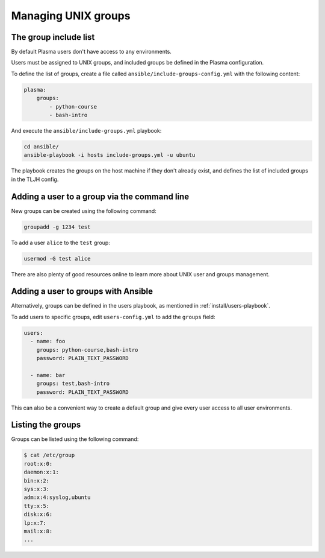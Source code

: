 Managing UNIX groups
====================

The group include list
----------------------

By default Plasma users don't have access to any environments.

Users must be assigned to UNIX groups, and included groups be defined in the Plasma configuration.

To define the list of groups, create a file called ``ansible/include-groups-config.yml`` with the following content:

.. code-block:: yaml

    plasma:
        groups:
            - python-course
            - bash-intro

And execute the ``ansible/include-groups.yml`` playbook:

.. code-block:: bash

    cd ansible/
    ansible-playbook -i hosts include-groups.yml -u ubuntu

The playbook creates the groups on the host machine if they don't already exist, and defines the list
of included groups in the TLJH config.

Adding a user to a group via the command line
---------------------------------------------

New groups can be created using the following command:

.. code-block:: bash

    groupadd -g 1234 test

To add a user ``alice`` to the ``test`` group:

.. code-block:: bash

    usermod -G test alice

There are also plenty of good resources online to learn more about UNIX user and groups management.

Adding a user to groups with Ansible
------------------------------------

Alternatively, groups can be defined in the users playbook, as mentioned in :ref:`install/users-playbook`.

To add users to specific groups, edit ``users-config.yml`` to add the ``groups`` field:

.. code-block:: yaml

    users:
      - name: foo
        groups: python-course,bash-intro
        password: PLAIN_TEXT_PASSWORD

      - name: bar
        groups: test,bash-intro
        password: PLAIN_TEXT_PASSWORD

This can also be a convenient way to create a default group and give every user access to all user
environments.

Listing the groups
------------------

Groups can be listed using the following command:

.. code-block:: bash

    $ cat /etc/group
    root:x:0:
    daemon:x:1:
    bin:x:2:
    sys:x:3:
    adm:x:4:syslog,ubuntu
    tty:x:5:
    disk:x:6:
    lp:x:7:
    mail:x:8:
    ...
